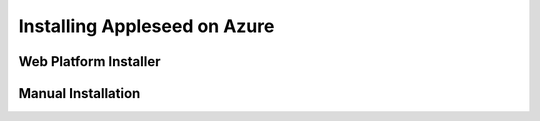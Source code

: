 
Installing Appleseed on Azure
=============================

Web Platform Installer
----------------------

Manual Installation
-------------------
